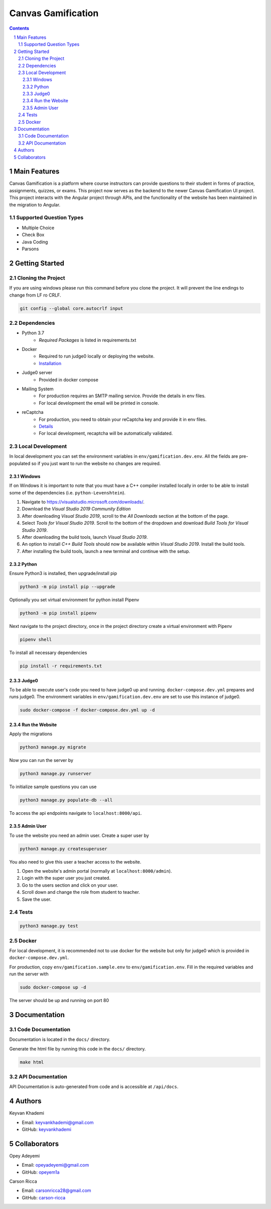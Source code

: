 ==========================
Canvas Gamification
==========================

.. contents::
.. section-numbering::


Main Features
=============

Canvas Gamification is a platform where course instructors
can provide questions to their student in forms of practice,
assignments, quizzes, or exams. This project now serves as the backend to the newer Canvas Gamification UI project. This project interacts with the Angular project through APIs, and the functionality of the website has been maintained in the migration to Angular.

Supported Question Types
----------------------------
* Multiple Choice
* Check Box
* Java Coding
* Parsons

Getting Started
===============

Cloning the Project
-------------------

If you are using windows please run this command
before you clone the project. It will prevent the line endings
to change from LF ro CRLF.

.. code-block:: bash

    git config --global core.autocrlf input

Dependencies
------------

* Python 3.7
    * *Required Packages* is listed in requirements.txt
* Docker
    * Required to run judge0 locally or deploying the website.
    * `Installation <https://docs.docker.com/desktop/>`__
* Judge0 server
    * Provided in docker compose
* Mailing System
    * For production requires an SMTP mailing service. Provide the details in env files.
    * For local development the email will be printed in console.
* reCaptcha
    * For production, you need to obtain your reCaptcha key and provide it in env files.
    * `Details <https://www.google.com/recaptcha/about/>`__
    * For local development, recaptcha will be automatically validated.

Local Development
-----------------

In local development you can set the environment variables in
``env/gamification.dev.env``. All the fields are pre-populated
so if you just want to run the website no changes are required.

Windows
+++++++

If on Windows it is important to note that you must have a C++ compiler installed locally in order to be able to install some of the dependencies (i.e. ``python-Levenshtein``).

#. Navigate to `https://visualstudio.microsoft.com/downloads/ <https://visualstudio.microsoft.com/downloads/>`__.
#. Download the `Visual Studio 2019 Community Edition`
#. After downloading `Visual Studio 2019`, scroll to the `All Downloads` section at the bottom of the page.
#. Select `Tools for Visual Studio 2019`. Scroll to the bottom of the dropdown and download `Build Tools for Visual Studio 2019`.
#. After downloading the build tools, launch `Visual Studio 2019`.
#. An option to install `C++ Build Tools` should now be available within `Visual Studio 2019`. Install the build tools.
#. After installing the build tools, launch a new terminal and continue with the setup.


Python
++++++

Ensure Python3 is installed, then upgrade/install pip

.. code-block:: bash

    python3 -m pip install pip --upgrade

Optionally you set virtual environment for python
install Pipenv

.. code-block:: bash

    python3 -m pip install pipenv

Next navigate to the project directory, once in the project directory create a virtual environment with Pipenv

.. code-block:: bash

    pipenv shell

To install all necessary dependencies

.. code-block:: bash

    pip install -r requirements.txt

Judge0
++++++

To be able to execute user's code you need to have judge0
up and running. ``docker-compose.dev.yml`` prepares and runs judge0.
The environment variables in ``env/gamification.dev.env`` are set to use
this instance of judge0.

.. code-block:: bash

    sudo docker-compose -f docker-compose.dev.yml up -d

Run the Website
+++++++++++++++

Apply the migrations

.. code-block:: bash

    python3 manage.py migrate

Now you can run the server by

.. code-block:: bash

    python3 manage.py runserver

To initialize sample questions you can use

.. code-block:: bash

    python3 manage.py populate-db --all

To access the api endpoints navigate to ``localhost:8000/api``.    

Admin User
++++++++++

To use the website you need an admin user.
Create a super user by

.. code-block:: bash

    python3 manage.py createsuperuser

You also need to give this user a teacher access to the website.

#. Open the website's admin portal (normally at ``localhost:8000/admin``).
#. Login with the super user you just created.
#. Go to the users section and click on your user.
#. Scroll down and change the role from student to teacher.
#. Save the user.

Tests
-----

.. code-block:: bash

    python3 manage.py test

Docker
------

For local development, it is recommended not to use docker
for the website but only for judge0 which is provided in
``docker-compose.dev.yml``.

For production, copy ``env/gamification.sample.env`` to ``env/gamification.env``.
Fill in the required variables and run the server with

.. code-block:: bash

    sudo docker-compose up -d

The server should be up and running on port 80

Documentation
=============

Code Documentation
------------------

Documentation is located in the ``docs/`` directory.

Generate the html file by running this code in the ``docs/`` directory.

.. code-block:: bash

    make html

API Documentation
-----------------

API Documentation is auto-generated from code
and is accessible at ``/api/docs``.

Authors
=======
Keyvan Khademi

- Email: keyvankhademi@gmail.com
- GitHub: `keyvankhademi <https://github.com/keyvankhademi>`__

Collaborators
=============
Opey Adeyemi

- Email: opeyadeyemi@gmail.com
- GitHub: `opeyem1a <https://github.com/opeyem1a>`__

Carson Ricca

- Email: carsonricca28@gmail.com
- GitHub: `carson-ricca <https://github.com/carson-ricca>`__

